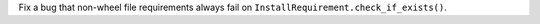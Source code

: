 Fix a bug that non-wheel file requirements always fail on ``InstallRequirement.check_if_exists()``.
